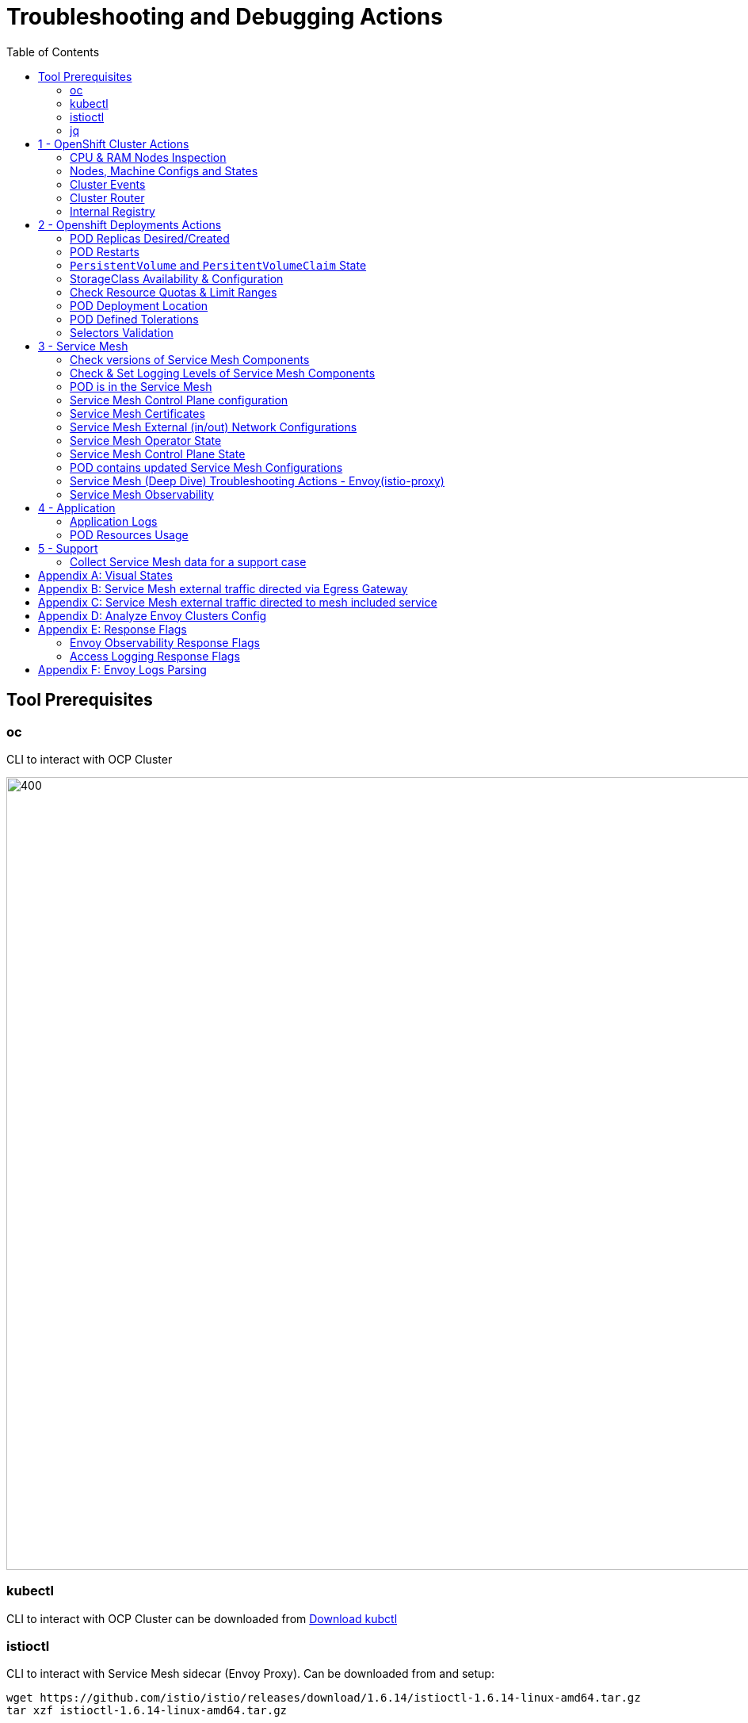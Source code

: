 = Troubleshooting and Debugging Actions
:toc:

== Tool Prerequisites

=== oc 
CLI to interact with OCP Cluster

image::./images/1-ocp-tools.png[400,1000]

=== kubectl
CLI to interact with OCP Cluster can be downloaded from link:https://kubernetes.io/docs/tasks/tools/#kubectl[Download kubctl]

=== istioctl
CLI to interact with Service Mesh sidecar (Envoy Proxy). Can be downloaded from and setup:

	wget https://github.com/istio/istio/releases/download/1.6.14/istioctl-1.6.14-linux-amd64.tar.gz
	tar xzf istioctl-1.6.14-linux-amd64.tar.gz

=== jq

*jq* command useful for transformations that are too complex for jsonpath.| Download at https://stedolan.github.io/jq/





== 1 - OpenShift Cluster Actions

=== CPU & RAM Nodes Inspection
* See all cluster nodes CPU and Memory requests and limits. See for visualisation

	oc describe nodes | grep -A 3 "Name:\|Resource .*Requests .*Limits" | grep -v "Roles:"

* See all cluster nodes load (top)

	kubectl top nodes

=== Nodes, Machine Configs and States
* Check nodes and state (all should be in “Ready” state) see Nodes State Console View for visualization

	oc get node

* Check machineconfig and machine states

	oc get machineconfigpool

=== Cluster Events
* Events for the whole cluster

	oc get events

* Events in a specific namespace
	
	oc get events -n <namespace-name>

* Events for a specific POD

	oc get event --namespace <namespace-name> --field-selector involvedObject.name=<pod-name>

=== Cluster Router

* Check PODs for the Router are up and running

	oc -n openshift-ingress get deployment

* Enable link:https://docs.openshift.com/container-platform/4.8/networking/ingress-operator.html[access logging for the Router PODs] when debugging incoming traffic to Service Mesh 

=== Internal Registry

* Check Internal Registry running

	oc -n openshift-image-registry get deployment

Check Internal Registry connectivity

	curl -i https://default-route-openshift-image-registry.apps.<CLUSTER-DOMAIN>.com

== 2 - Openshift Deployments Actions

[[anchor-5]]
=== POD Replicas Desired/Created

* Check ReplicaSet Details for the deployments



	for depname in $(oc get deployment --output=jsonpath={.items..metadata.name} -n <namespace-name>); do echo "=================== ${depname} ==================="; oc describe deployment/$depname |grep -A 20 "Conditions:"; done


	=================== greeter-00001-deployment ===================
	Conditions:
	  Type           Status  Reason
	  ----           ------  ------
	  Progressing    True    NewReplicaSetAvailable
	  Available      True    MinimumReplicasAvailable
	OldReplicaSets:  <none>
	NewReplicaSet:   greeter-00001-deployment-87b6675d9 (0/0 replicas created)
	Events:          <none>
	=================== hello-00001-deployment ===================
	Conditions:
	  Type           Status  Reason
	  ----           ------  ------
	  Progressing    True    NewReplicaSetAvailable
	  Available      True    MinimumReplicasAvailable
	OldReplicaSets:  <none>
	NewReplicaSet:   hello-00001-deployment-766d88749b (1/1 replicas created)
	Events:
	  Type    Reason             Age                From                   Message
	  ----    ------             ----               ----                   -------
	  Normal  ScalingReplicaSet  9h (x7 over 16h)   deployment-controller  Scaled down replica set hello-00001-deployment-766d88749b to 0
	  Normal  ScalingReplicaSet  9h (x7 over 16h)   deployment-controller  Scaled up replica set hello-00001-deployment-766d88749b to 1
	  Normal  ScalingReplicaSet  41m (x5 over 89m)  deployment-controller  Scaled down replica set hello-00001-deployment-766d88749b to 0
	  Normal  ScalingReplicaSet  41m (x5 over 89m)  deployment-controller  Scaled up replica set hello-00001-deployment-766d88749b to 1



* Check Replicas Current/Desired 

	for rc in $(for pname in $(oc get pods --output=jsonpath={.items..metadata.name} -n <namespace-name>); do oc describe pod/$pname  |grep -A 0 "Controlled By" |sed 's/^[^/]*://g'; done); do echo "=================== ${pname} ==================="; oc describe $rc |grep -A 0 "Replicas"; done

	=================== hello-00002-deployment-8594b88f7c-rqm87 ===================
	Replicas:       1 current / 1 desired
	=================== hello-00002-deployment-8594b88f7c-rqm87 ===================
	Replicas:       1 current / 1 desired





=== POD Restarts

* Number of POD Restarts for all pods

	oc get pods -A --sort-by='.status.containerStatuses[0].restartCount'

=== `PersistentVolume` and `PersitentVolumeClaim` State

* Check PVs and PVCs state and ensure Status for expected PV/PVC is “Bound”

	oc get pv -n <namespace>
	oc get pvc -n <namespace-name>

* link:https://docs.openshift.com/container-platform/4.7/virt/logging_events_monitoring/virt-diagnosing-datavolumes-using-events-and-conditions.html[Diagnosing data volumes using events and conditions]
* Space left in PV (*NOTE*: Best to check on overall storage availability)
  ** If ‘df’ exists in the POD

	kubectl -n <namespace-name> exec <pod-name> -- df -h
      
=== StorageClass Availability & Configuration

* Check `StorageClass` exists, if default, VolumeBindingMode

	oc get StorageClass

* Check `StorageClass` characteristics

	oc describe StorageClass <storageclass-name>

=== Check Resource Quotas & Limit Ranges

* `ResourceQuota` sets aggregate quota restrictions enforced per namespace and can be found in OCP Console link:[<CONSOLE-URL>/k8s/ns/openshift-machine-api/resourcequotas]

	apiVersion: v1
	kind: ResourceQuota
	metadata:
	 name: example
	 namespace: cicd
	spec:
	 hard:
	   pods: '4'
	   requests.cpu: '1'
	   requests.memory: 1Gi
	   limits.cpu: '2'
	   limits.memory: 2Gi


* `LimitRange` sets resource usage limits for each kind of resource in a Namespace and can be found in OCP Console link:[<CONSOLE-URL>/k8s/ns/openshift-machine-api/limitranges]

	apiVersion: v1
	kind: LimitRange
	metadata:
	 name: mem-limit-range
	 namespace: cicd
	spec:
	 limits:
	   - default:
	       memory: 512Mi
	     defaultRequest:
	       memory: 256Mi
	     type: Container


=== POD Deployment Location

* Check the worker node a service is deployed at

	oc get pod -o wide

* Check the WorkerNode the POD (Affinity) prefers to deploy on

	oc get $(oc describe pod/<pod-name>  |grep -A 0 "Controlled By" |sed 's/^[^/]*://g';) --output=jsonpath={.spec.template.spec.affinity.nodeAffinity.requiredDuringSchedulingIgnoredDuringExecution.nodeSelectorTerms} |jq

[[anchor-6]]
=== POD Defined Tolerations

* Read documentation on link:https://docs.openshift.com/container-platform/4.9/nodes/scheduling/nodes-scheduler-taints-tolerations.html[Controlling pod placement using node taints]
* Check if POD defined tolerations are matched

	oc describe pod istio-ingressgateway-766bbd5894-q8vdn |grep -A 3 "Tolerations:"

	Tolerations:     ien=false:NoExecute
		         node.kubernetes.io/memory-pressure:NoSchedule op=Exists
		         node.kubernetes.io/not-ready:NoExecute op=Exists for 300s
		         node.kubernetes.io/unreachable:NoExecute op=Exists for 300s


=== Selectors Validation

* The following screenshots show the way that selectors can be checked and validated
+
image::./images/2-tolerations-validations.png[700,700]
+
image::./images/3-tolerations-validations.png[700,700]
+
image::./images/4-tolerations-validations.png[700,700]

== 3 - Service Mesh

=== Check versions of Service Mesh Components
* Service Mesh Operator Version
	
	oc get deploy istio-operator -n openshift-operators -o yaml | grep 'olm.owner:'

* Service Mesh Control Plane Version
	
	oc get configmap/istio-basic -n istio-system -oyaml | awk -v n=2 '/apiVersion/{l++} l==n' | jq .metadata.labels.'"maistra-version"'

* Service Mesh Control Plane Ingress/Egress Envoy Version

	for dp in $(oc get deployments -n istio-system -o jsonpath='{range .items[*]}{.metadata.name}{"\n"}{end}'); do
	 if [[ $dp == istio-* ]]; then
	 ver=$(oc -n istio-system get deploy ${dp} -o jsonpath='{ .metadata.labels.maistra-version }')
	 echo "${dp} - ${ver}"
	 fi
	done

[[anchor-10]]
=== Check & Set Logging Levels of Service Mesh Components
* link:https://access.redhat.com/documentation/en-us/openshift_container_platform/4.7/html-single/service_mesh/index#enabling-envoy-access-logs[Enabling Envoy access logs] for the whole Service Mesh (ie. `istio-proxy` containers and ingress/egress gateways)
** Note: Check xref:anchor-9[Appendix F: Envoy Logs Parsing] and xref:anchor-8[Appendix E: Response Flags] to understand the logs

* link:https://access.redhat.com/solutions/6106461[How to change log level of specific components or protocols on the istio-proxy sidecar]

	./istioctl proxy-config log my-app.my-app-project  (checking istio-proxy Log Levels)
	./istioctl proxy-config log my-app.my-app-project --level http2:debug,grpc:debug (setting istio-proxy Log Levels)
	./istioctl proxy-config log my-app.my-app-project -r (resetting istio-proxy Log Levels)

=== POD is in the Service Mesh
* Does the POD have a `istio-proxy` sidecar?
	
	oc get pod/<pod-name> -o jsonpath='{.spec.containers[*].name}{"\n"}'

* Has the POD been instructed with annotation `sidecar.istio.io/inject": "true"` to have a `istio-proxy` sidecar?
	
	oc get pod/<pod-name> --output=jsonpath={.metadata.annotations}

* Is the project/namespace in the service mesh?
** What is a `ServiceMeshMemberRole` and how do I view it? 
*** The `ServiceMeshMemberRole (smmr)` resource defines the namespaces that a service mesh control plane monitors. The `smmr` lives in the `istio-system` namespace and should be named default. The smmr can be viewed a few different ways. The general method is:

	oc get smmr default -n istio-system -o yaml

* Overriding Network Policies
** Check if any unexpected `NetworkPolicy` configurations exist in the namespace the POD belongs to. 
*** `allow-from-all-namespaces` and `allow-from-ingress-namespace` are installed by default in every namespace when using OpenShift SDN mode. The policies allow traffic between all pods in all namespaces, as well as ingress to pods through the router
*** `istio-mesh` and `istio-expose-route` are created when adding the namespace to the service mesh.

* Test Connectivity between services
** If possible 

	oc rsh <pod-name>
	curl <service-name>:<port> (per VirtualService settings)

=== Service Mesh Control Plane configuration

* Get the details of the SMCP configuration

	oc get smcp -n istio-system
	oc get smcp <smcp-name> -n istio-system -o yaml

* Understand the configuration based on the description of the link:https://access.redhat.com/documentation/en-us/openshift_container_platform/4.9/html-single/service_mesh/index#ossm-reference[OSSM Reference] and link:https://github.com/maistra/istio-operator/blob/maistra-2.0/docs/crd/CRDS.adoc[OSSM CRDs]

=== Service Mesh Certificates 
* Check via link:https://kiali.io/docs/features/security/[KIALI the security settings for the SMCP (mtls)]
* Check from xref:anchor-1[Service Mesh Control Plane State] the configurations around certificates handling in this service mesh
* Understand link:https://docs.openshift.com/container-platform/4.6/service_mesh/v2x/ossm-security.html[Service Mesh Control Plane Security Settings] (note: by default SM handles creation/rotation of certs for MTLs within the mesh only. Inbound/Outbound mTLS requires further config in `Gateway`/`DestinationRule`/`ServiceEntry` configurations, see also xref:anchor-2[Service Mesh External (in/out) Network Configurations] as well ensuring clients/service certificates are signed by the same authority)

[[anchor-2]]
=== Service Mesh External (in/out) Network Configurations
* Calls to external Services ONLY allowed if `ServiceEntry` is defined for that endpoint and calls go through the Egress Gateway
** See  xref:anchor-3[Appendix B: Service Mesh external traffic directed via Egress Gateway]
* Service Mesh `Gateway` Resource and `VirtualService` is configured to allow external access to service in the mesh
** See xref:anchor-4[Appendix C: Service Mesh external traffic directed to mesh included service]

[[anchor-1]]
=== Service Mesh Operator State
* Check State of Service Mesh operator POD 
** _istio-operator_ POD in openshift-operators namespace

	oc logs -f <istio-operator POD> -n openshift-operators

** Check conditions below
+
image::./images/5-operator-pod-condition.png[700,700]
+
* Check State of Service Mesh KIALI operator POD
** _kiali-operator_ POD in openshift-operators namespace

	oc logs -f <kiali-operator POD> -n openshift-operators

** Check conditions below
+
image::./images/6-kiali-operator-pod-condition.png[700,700]
+
* Check State of Service Mesh Jaeger operator POD
** _jaeger-operator_ POD in openshift-operators namespace

	oc logs -f <jaeger-operator POD> -n openshift-operators

** Check conditions below
+
image::./images/7-jaeger-operator-pod-condition.png[700,700]
+
* Check State of Service Mesh ElasticSearch operator POD
** _elasticseacrch-operator_ POD in openshift-operators-redhat namespace

	oc logs -f <elasticsearch-operator POD> -n openshift-operators-redhat

** Check conditions below
+
image::./images/8-elasticsearch-operator-pod-condition.png[700,700]
+
* Check State of Service Mesh operator istio-node PODs

	istio-node POD in openshift-operators namespace
	oc get pods |grep istio-node
	NAME                               READY   STATUS    RESTARTS   AGE
	istio-node-2nq92                   3/3     Running   0          207d
	istio-node-48mbj                   3/3     Running   0          207d
	istio-node-4fbfx                   3/3     Running   0          207d
	istio-node-5pdx7                   3/3     Running   0          207d
	istio-node-66vj8                   3/3     Running   0          207d
	istio-node-6nmgh                   3/3     Running   0          207d
	istio-node-7df6j                   3/3     Running   0          207d
	istio-node-8rhm4                   3/3     Running   0          207d
	istio-node-d8jvv                   3/3     Running   0          207d
	istio-node-dnhpv                   3/3     Running   0          207d
	istio-node-dvl5g                   3/3     Running   0          207d
	istio-node-fkg5f                   3/3     Running   0          207d
	istio-node-fwm9c                   3/3     Running   0          207d


=== Service Mesh Control Plane State

* See link:https://docs.openshift.com/container-platform/4.9/service_mesh/v2x/ossm-troubleshooting-istio.html#troubleshooting-the-control-plane[Service Mesh Control Plane Troubleshooting documentation]
* State of Service Mesh control plane components and SMCP
**PODs for Operator before creation of SMCP

	oc get pods 
	NAME                                    READY   STATUS    RESTARTS   AGE
	grafana-664f58cb66-88wsn                2/2     Running   0          9m9s
	istio-egressgateway-55dbb59cb4-ldh2r    1/1     Running   0          9m9s
	istio-ingressgateway-565585584f-pppxr   1/1     Running   0          9m10s
	istiod-basic-5979b9565d-bg648           1/1     Running   0          9m58s
	jaeger-fd86c74d7-p4jqt                  2/2     Running   0          9m10s
	kiali-64568bb97d-stht7                  1/1     Running   0          8m32s
	prometheus-75875684bb-kn7t6             3/3     Running   0          9m39s
	Components Status
	oc get smcp -n istio-system
	NAME    READY   STATUS            PROFILES      VERSION   AGE
	basic   9/9     ComponentsReady   ["default"]   2.0.7.1   15m
	SMCP Deployments after SMCP creation
	oc get deployments -n istio-system
	NAME                   READY   UP-TO-DATE   AVAILABLE   AGE
	grafana                1/1     1            1           16m
	istio-egressgateway    1/1     1            1           16m
	istio-ingressgateway   1/1     1            1           16m
	istiod-basic           1/1     1            1           17m
	jaeger                 1/1     1            1           16m
	kiali                  1/1     1            1           15m
	prometheus             1/1     1            1           16m

** PODs for Operator before creation After SMCP

	oc get pods -n istio-system
	NAME                                    READY   STATUS    RESTARTS   AGE
	grafana-664f58cb66-88wsn                2/2     Running   0          16m
	istio-egressgateway-55dbb59cb4-ldh2r    1/1     Running   0          16m
	istio-ingressgateway-565585584f-pppxr   1/1     Running   0          16m
	istiod-basic-5979b9565d-bg648           1/1     Running   0          17m
	jaeger-fd86c74d7-p4jqt                  2/2     Running   0          16m
	kiali-64568bb97d-stht7                  1/1     Running   0          16m
	prometheus-75875684bb-kn7t6             3/3     Running   0          17m


* All PODs
** Check for any potential failures, restarts etc. and that number of components match SMCP configurations. Also check that resources/replicas for control plane components are sufficient (POD Resources Usage)

	oc get pods -n istio-system

	NAME                                                     READY   STATUS      RESTARTS   AGE
	elasticsearch-cdm-istiosystemjaeger-1-699f45754c-ksvrk   2/2     Running     0          101d
	elasticsearch-cdm-istiosystemjaeger-2-6b79b7fbd8-fkgxf   2/2     Running     0          101d
	elasticsearch-cdm-istiosystemjaeger-3-7c976dbfc7-kn7fj   2/2     Running     0          101d
	grafana-7cdb68c698-89jvx                                 2/2     Running     0          101d
	istio-egressgateway-7d56f94695-57th6                     1/1     Running     0          31d
	istio-egressgateway-7d56f94695-c7k9x                     1/1     Running     0          95d
	istio-egressgateway-7d56f94695-kmk5p                     1/1     Running     0          76d
	istio-egressgateway-7d56f94695-lfrcd                     1/1     Running     0          95d
	istio-egressgateway-7d56f94695-n7f6w                     1/1     Running     0          95d
	istio-egressgateway-7d56f94695-z2pxs                     1/1     Running     0          95d
	istio-ingressgateway-766bbd5894-2mrms                    1/1     Running     0          34d
	istio-ingressgateway-766bbd5894-55hsf                    1/1     Running     0          95d
	istio-ingressgateway-766bbd5894-mmbbh                    1/1     Running     0          95d
	istio-ingressgateway-766bbd5894-q8vdn                    1/1     Running     0          95d
	istio-ingressgateway-766bbd5894-qkq2k                    1/1     Running     0          92d
	istio-ingressgateway-766bbd5894-wtx52                    1/1     Running     0          95d
	istiod-basic-install-6dfdb6bd88-7qn9r                    1/1     Running     0          101d
	istiod-basic-install-6dfdb6bd88-dz77m                    1/1     Running     0          95d
	istiod-basic-install-6dfdb6bd88-sxcfk                    1/1     Running     0          101d
	jaeger-collector-845b76bdcc-54d9p                        1/1     Running     0          25h
	jaeger-collector-845b76bdcc-8p7bd                        1/1     Running     0          11h
	jaeger-collector-845b76bdcc-dpzrw                        1/1     Running     0          12h
	jaeger-collector-845b76bdcc-lgv5x                        1/1     Running     0          2m42s
	jaeger-collector-845b76bdcc-m5p6m                        1/1     Running     4          101d
	jaeger-es-index-cleaner-1642809300-hm45x                 0/1     Completed   0          2d11h
	jaeger-es-index-cleaner-1642895700-45cg6                 0/1     Completed   0          35h
	jaeger-es-index-cleaner-1642982100-pbfcs                 0/1     Completed   0          11h
	jaeger-query-68dc5cfc94-skwtp                            3/3     Running     4          101d
	kiali-58c7fc64c9-qc2ns                                   1/1     Running     0          89d
	prometheus-7fb9cfd5f4-t64fq                              2/2     Running     0          101d


* Istiod POD
** Check for any potential failures of the IstioD Service Mesh control plane component to distribute the configurations. Sometimes a restart of the POD can resolve issues

	oc logs -f <istiod-basic-install> -n istio-system




* Scaling

** Check that Service Mesh components are scaled out based on SMCP configuration. Apply debugging as per SMCP configuration investigation of
** xref:anchor-5[POD Replicas Desired/Created]
** xref:anchor-6[POD Defined Tolerations]

=== POD contains updated Service Mesh Configurations
* Retrieve differences between Service Mesh Envoys (istio-proxy, istio-ingress, istio-egress)  and Service Mesh control plan (Istiod PODs)

	/istioctl proxy-status -i <ISTO SMCP namespace-name> <pod-name> -n <namespace-name>
	Clusters Match
	Listeners Match
	Routes Match (RDS last loaded at Wed, 27 Oct 2021 08:09:01 BST)


=== Service Mesh (Deep Dive) Troubleshooting Actions - Envoy(istio-proxy)

* Debug Service Mesh configurations (and their state). First MUST acquire knowledge on: link:https://jvns.ca/blog/2018/10/27/envoy-basics/[Envoy Basics (clusters, listeners, routes, and filters as well as discovery services -xDs,LDS,CDS,RDS) Understanding]

** Get an overview of your mesh and if things are in `SYNC` between control and data planes (if not and it remains this way some restarts of control/data plane components or the cause behind this mismatch by checking logs may be required)

	/istioctl proxy-status -i <ISTO SMCP namespace-name>
	NAME                                                           CDS        LDS        EDS        RDS          ISTIOD                               VERSION
	istio-egressgateway-84949c6486-4djpr.istio-system-tenant-4     SYNCED     SYNCED     SYNCED     NOT SENT     istiod-tenant-4-75f7766b69-hd2d4     1.6.14
	istio-ingressgateway-f7ff74747-ddq66.istio-system-tenant-4     SYNCED     SYNCED     SYNCED     SYNCED       istiod-tenant-4-75f7766b69-hd2d4     1.6.14
	prometheus-779f8b557b-5ffqw.istio-system-tenant-4              SYNCED     SYNCED     SYNCED     SYNCED       istiod-tenant-4-75f7766b69-hd2d4     1.6.14
	quarkus-rest-503-2-w77v8.greetings-service                     SYNCED     SYNCED     SYNCED     SYNCED       istiod-tenant-4-75f7766b69-hd2d4     1.6.14
	rest-greeting-remote-3-2kw74.greetings-service                 SYNCED     SYNCED     SYNCED     SYNCED       istiod-tenant-4-75f7766b69-hd2d4     1.6.14

** Retrieve differences between envoy settings (Service Mesh `istio-proxy` containers and `istio-ingressgateway`/`istio-egressgateway` PODs) and `istiod`

	/istioctl proxy-status -i <ISTO SMCP namespace-name> <pod-name>
	Clusters Match
	Listeners Match
	Routes Match (RDS last loaded at Wed, 27 Oct 2021 08:09:01 BST)

* Deep dive into Envoy configuration. Follow steps link:https://istio.io/latest/docs/ops/diagnostic-tools/proxy-cmd/#deep-dive-into-envoy-configuration[1-5 Debugging Envoy and Istiod] to verify configurations
** _listeners_ on ports you expect requests to arrive
** _route_ for the listener on that port will be pointing to the expected cluster
** `istio-proxy` (envoy) sidecar will be sending the request on the _route_ and this will be resolving to the endpoints (PODs)
** Step 6

	/istioctl pc endpoints istio-egressgateway-5f6d75944c-twmls |grep hello
	ENDPOINT                   STATUS    OUTLIER CHECK  CLUSTER
	18.218.79.39:80                  HEALTHY     FAILED            outbound|80|target-subset|hello.remote.com
	18.218.79.39:80                  HEALTHY     OK                outbound|80||hello.remote.com
	3.129.198.97:80                  HEALTHY     FAILED            outbound|80|target-subset|hello.remote.com
	3.129.198.97:80                  HEALTHY     OK                outbound|80||hello.remote.com
	34.250.22.123:80                 HEALTHY     FAILED            outbound|80|target-subset|hello.remote.com
	34.250.22.123:80                 HEALTHY     OK                outbound|80||hello.remote.com
	52.17.43.124:80                  HEALTHY     FAILED            outbound|80|target-subset|hello.remote.com
	52.17.43.124:80                  HEALTHY     OK                outbound|80||hello.remote.com

	/istioctl pc endpoints istio-egressgateway-5f6d75944c-twmls |grep hello
	18.218.79.39:80                  HEALTHY     OK                outbound|80|target-subset|hello.remote.com
	18.218.79.39:80                  HEALTHY     OK                outbound|80||hello.remote.com
	3.129.198.97:80                  HEALTHY     OK                outbound|80|target-subset|hello.remote.com
	3.129.198.97:80                  HEALTHY     OK                outbound|80||hello.remote.com
	34.250.22.123:80                 HEALTHY     OK                outbound|80|target-subset|hello.remote.com
	34.250.22.123:80                 HEALTHY     OK                outbound|80||hello.remote.com
	52.17.43.124:80                  HEALTHY     OK                outbound|80|target-subset|hello.remote.com
	52.17.43.124:80                  HEALTHY     OK                outbound|80||hello.remote.com

** Note: Sometimes Service Mesh configuration can be shown as `STALE` which can be caused by different reasons
*** link:https://github.com/istio/istio/issues/13822[STALE (Never Acknowledged)]
*** link:https://stackoverflow.com/questions/51977974/how-to-solve-stale-issue-on-istio-proxy[How to solve "stale" issue on istio proxy?]
** Action: Check logs for both Pilot and Istio Proxy logs ( xref:anchor-10/z[Check & Set Logging Levels of Service Mesh Components)] to see what is happening. 
** Some resolutions:
*** Increasing the Pilot replicas if you have not already to see if there is any improvement (eg. a Service Mesh with 100s of namespaces and even more PODs in the mesh)
*** Removing configurations that may be causing issues (usually start at Gateway and VirtualService) eg.

            Gateway with
             name: http
             port: 80 -> which translated to node on port 80 (should have been 8080 (so pod port of the service)

             /istiocl proxy-status on istio-ingressgateway - failure on http.80 then searched Gateways that are setting this route


** Analyze Istio configuration and print validation messages

	/istioctl analyze 

	Error [IST0109] (VirtualService example-query-service-shared-service-test-egress-vs.istio-system) The VirtualServices istio-system/example-query-service,istio-system/example-query-service-shared-service-test-egress-vs associated with mesh gateway define the same host */172.99.99.99 which can lead to undefined behavior. This can be fixed by merging the conflicting VirtualServices into a single resource.


* Envoy Proxy Config Dump
** From any deployed application with an `istio-proxy` sidecar container, run:

	oc rsh -c istio-proxy pod/<pod name> curl localhost:15000/config_dump

** Then look for the envoy cluster name where you want to enable mTLS + gRPC, and its config should look like:

	...
	"cluster": {
	      "name": "outbound|443|custom|istio-custom-egressgateway.istio-system.svc.cluster.local",
	...
	      "tls_context": {
	       "common_tls_context": {
		"tls_certificates": [
	...
		"alpnProtocols": [
		            "istio"
		        ]
	...

** After the changes have been applied the same instruction would return:

	...
	"cluster": {
	      "name": "outbound|443|custom|istio-custom-egressgateway.istio-system.svc.cluster.local",
	...
	      "tls_context": {
	       "common_tls_context": {
		"tls_certificates": [
	...
		"alpnProtocols": [
		            "istio",
		            "H2"
		        ]
	...
	
* xref:anchor-7[Follow Appendix D: Analyze Envoy Clusters Config]
* link:https://www.tetrate.io/blog/debugging-your-istio-networking-configuration/[How to debug your Istio networking configuration]

=== Service Mesh Observability
* Access link:https://docs.openshift.com/container-platform/4.9/service_mesh/v2x/ossm-troubleshooting-istio.html#ossm-accessing-kiali-console_troubleshooting-ossm[Kiali Console]
** From the Namespace menu, select your application namespace, for example, bookinfo.
** To choose a different graph layout, do either or both of the following:
** Select different graph data groupings from the menu at the top of the graph and enhance with ‘Display’ features
*** App graph
*** Service graph
*** Versioned App graph (default)
*** Workload graph
** link:https://kiali.io/docs/features/health/[Checking Service Mesh Infrastructure Healt with Kiali Console]
** link:https://kiali.io/docs/features/topology/[Checking Service Mesh Topology with Kiali Console]
** link:https://kiali.io/docs/features/tracing/[Checking Tracing withing the Service Mesh with Kiali Console]
** link:https://kiali.io/docs/features/validations/[Kiali Validations on Service Mesh Configuration Objects]
** link:https://istio.io/latest/docs/tasks/observability/kiali/#viewing-and-editing-istio-configuration-yaml[See some possible errors configuration errors uncovered by KIALI]
** link:https://medium.com/kialiproject/troubleshooting-envoy-with-kiali-7f78a57b16ad[Troubleshooting Envoy with Kiali]
* Access link:https://docs.openshift.com/container-platform/4.9/service_mesh/v2x/ossm-troubleshooting-istio.html#ossm-accessing-jaeger-console_troubleshooting-ossm[Jaeger Console]

== 4 - Application

=== Application Logs

* Follow logs for issues

	oc logs -f <pod-name>

* For all contains in POD

	oc logs -f <pod-name> --all-containers

* For single container in POD
	
	oc logs -f <pod-name> -c <container-name>

=== POD Resources Usage
* Review resources used by a POD’s containers

	kubectl top pod <pod-name> --containers -n <namespace-name>
	POD                                       NAME             CPU(cores)   MEMORY(bytes)   
	hello-00002-deployment-8594b88f7c-rqm87   istio-proxy      3m           81Mi            
	hello-00002-deployment-8594b88f7c-rqm87   queue-proxy      1m           28Mi            
	hello-00002-deployment-8594b88f7c-rqm87   user-container   0m           6Mi 

* Filter to only view Service Mesh side car istio-proxy container resources usage

	oc adm top pod --containers -A | grep istio-proxy | sort -rk6 [| tail -20]
	ees-app-test-ir3    webservice-rodb-postgres-5c8559446f-j69zq          istio-proxy    2m           80Mi            
	ees-app-test-ir3    webservice-rodb-data-provider-69bcc8c777-lmnsr     istio-proxy    3m           84Mi            
	ees-app-test-ir3    webservice-rodb-data-feeder-6975fd585b-wsz5q       istio-proxy    3m           87Mi            
	ees-app-test-ir3    vis-notification-consumer-848dc98f8b-2c2n9         istio-proxy    8m           86Mi            
	ees-app-test-ir3    transaction-log-indexer-64b969cfd-ckrbd            istio-proxy    2m           86Mi            
	ees-app-test-ir3    transaction-log-backup-transcriptor-0              istio-proxy    52m          93Mi            
	ees-app-test-ir3    sbms-notification-producer-0      	           istio-proxy    3m           87Mi            
	ees-app-test-ir3    saga-query-processor-8cb47c4c-2tqg9                istio-proxy    3m           84Mi  

* View Memory Usage from single Service Mesh sidecar istio-proxy

	oc -n <namespace-name> rsh -Tc istio-proxy <pod-name> curl http://localhost:15000/memory
	  % Total    % Received % Xferd  Average Speed   Time    Time     Time  Current
		                         Dload  Upload   Total   Spent    Left  Speed
	  0     0    0     0    0     0      0      0 --:--:-- --:--:-- --:--:--     0{
	 "allocated": "127315048",
	 "heap_size": "237395968",
	 "pageheap_unmapped": "62611456",
	 "pageheap_free": "4808704",
	 "total_thread_cache": "23849416",
	 "total_physical_bytes": "178192384"
	}

* Defining memory for a sidecar

	For all sidecars in the Service Mesh
	 proxy:
	   runtime:
	     container:
	       resources:
		 limits:
		   cpu: 500m
		   memory: 512M
		 requests:
		   cpu: 10m
		   memory: 128M

* For single sidecar in the Service Mesh in a  Deployment/DeploymentConfig

	 metadata: 
	  annotations: 
	    sidecar.istio.io/inject: "true" 
	    sidecar.istio.io/proxyMemoryLimit: 512Mi

* Space left in PV (Best to check on overall storage availability)
** If ‘df’ exists in the POD

	kubectl -n <namespace-name> exec <pod-name> -- df -h
            

== 5 - Support

=== Collect Service Mesh data for a support case

* link:https://access.redhat.com/documentation/en-us/openshift_container_platform/4.7/html-single/service_mesh#ossm-about-collecting-ossm-data_troubleshooting-ossm[About collecting service mesh data ]
** To collect Red Hat OpenShift Service Mesh data with must-gather, you must specify the Red Hat OpenShift Service Mesh image.

	$ oc adm must-gather --image=registry.redhat.io/openshift-service-mesh/istio-must-gather-rhel8

** To collect Red Hat OpenShift Service Mesh data for a specific control plane namespace with must-gather, you must specify the Red Hat OpenShift Service Mesh image and namespace. In this example, replace <namespace> with your control plane namespace, such as istio-system.

	$ oc adm must-gather --image=registry.redhat.io/openshift-service-mesh/istio-must-gather-rhel8 gather <namespace>

** Known Issues to check 
** link:https://istio.io/latest/docs/ops/common-problems/[Istio problems and solutions]
** link:https://medium.com/geekculture/watch-out-for-this-istio-proxy-sidecar-memory-pitfall-8dbd99ea7e9d[Watch Out for This Istio Proxy Sidecar Memory Pitfall]





== Appendix A: Visual States

* Nodes State Console View
+
image::./images/9-Nodes-State-View.png[700,700]
+

* Node Resources View
+
image::./images/10-Nodes-Resources-View.png[700,700]
+




[[anchor-3]]

== Appendix B: Service Mesh external traffic directed via Egress Gateway

* Check the service mesh configuration for : REGISTRY_ONLY 
	oc get smcp -n istio-system -o yaml

* Check for `ServiceEntry`, `Gateway`, `VirtualService`, `DestinationRule` resources defined for the destination

	kind: VirtualService
	apiVersion: networking.istio.io/v1alpha3
	metadata:
	  name: gateway-routing
	spec:
	  hosts:
	    - ${REMOTE_SERVICE_ROUTE}
	  gateways:
	    - mesh
	    - istio-egressgateway
	  http:
	    - match:
		- gateways:
		    - mesh
		  port: 80
	      route:
		- destination:
		    host: istio-egressgateway.${SM_CP_NS}.svc.cluster.local
	    - match:
		- gateways:
		    - istio-egressgateway
		  port: 80
	      route:
		- destination:
		    host: ${REMOTE_SERVICE_ROUTE}
		    subset: target-subset
		  weight: 100
	  exportTo:
	    - '*'

** Gateway for eggress pod selection

	kind: Gateway
	apiVersion: networking.istio.io/v1alpha3
	metadata:
	  name: istio-egressgateway
	spec:
	  servers:
	    - hosts:
		- '*'
	      port:
		name: http
		number: 80
		protocol: HTTP
	  selector:
	    istio: egressgateway

** a DestinationRule for traffic policies on subset: target-subset and SERVICE Entry (per external host)

	echo "kind: ServiceEntry
	apiVersion: networking.istio.io/v1alpha3
	metadata:
	  name: remote-getting-started
	spec:
	  hosts:
	    - ${REMOTE_SERVICE_ROUTE}
	  ports:
	    - name: http
	      number: 80
	      protocol: HTTP
	  location: MESH_EXTERNAL
	  resolution: DNS
	  endpoints:
	    - address: >-
		${SM_REMOTE_1_ROUTE}
	      labels:
		cluster: primary
	      locality: primary
	      ports:
		http: 80
	      weight: 100        
	    - address: >-
		${SM_REMOTE_2_ROUTE}
	      labels:
		cluster: secondary
	      locality: secondary
	      ports:
		http: 80" | oc apply -n $SM_CP_NS -f -



[[anchor-4]]

== Appendix C: Service Mesh external traffic directed to mesh included service
Steps describe configurations required to expose for external calls a Service Mesh based service


* Route must allow reaching to the istio-ingressgateway POD
** Either the default istio-ingressgateway is used or
** Additional `Route` which exposes the same host as the Gateway object

	kind: Route
	apiVersion: route.openshift.io/v1
	metadata:
	 name: ees-app-development-cbs-ees-query-service
	 namespace: istio-system
	spec:
	 host: <DNS RESOLVABLE HOSTNAME>
	 to:
	   kind: Service
	   name: istio-ingressgateway
	   weight: 100
	 port:
	   targetPort: https
	 tls:
	   termination: passthrough
	 wildcardPolicy: None
	Gateway object for the hostname must exist (if HTTP)

	kind: Gateway
	apiVersion: networking.istio.io/v1alpha3
	metadata:
	  name: <name>
	  namespace: istio-system
	spec:
	  servers:
	    - hosts: <DNS RESOLVABLE HOSTNAME>
	      port:
		name: http
		number: 80
		protocol: HTTP
	  selector:
	    istio: ingressgateway

* `Gateway` resource for the hostname must exist (if *HTTPS* with seperate certificate per exposed service)

	kind: Gateway
	apiVersion: networking.istio.io/v1alpha3
	metadata:
	  name: <name>
	  namespace: istio-system
	spec:
	  servers:
	    - hosts: <DNS RESOLVABLE HOSTNAME>
	      port:
		name: https
		number: 443>
		protocol: HTTPS
	   tls:
	      credentialName: <name of secret in istio-system containing server certificate>
	      mode: <MUTUAL(mTLS)|SIMPLE(non-MTLS)>
	  selector:
	    istio: ingressgateway

* `VirtualService` resource 

	kind: VirtualService
	metadata:
	  name: <service-virtualservice-name>
	spec:
	  hosts:
	  - <DNS HOSTNAME>
	  gateways:
	  - <Gateway.name>
	  - mesh
	  http:
	  - match:
	    - uri:
		exact: /hello
	    - uri:
		prefix: /hello
	    route:
	    - destination:
		host: <OCP ServiceName>
		port:
		  number: 8080     
	  export:
	    - '*' 


[[anchor-7]]
== Appendix D: Analyze Envoy Clusters Config
See link:https://medium.com/namely-labs/a-crash-course-for-running-istio-1c6125930715[a-crash-course-for-running-istio ]

	$ istioctl proxy-config cluster control-5fcd7bb48d-m7dpl
	SERVICE FQDN                                                 PORT      SUBSET         DIRECTION     TYPE             DESTINATION RULE
	BlackHoleCluster                                             -         -              -             STATIC           
	InboundPassthroughClusterIpv4                                -         -              -             ORIGINAL_DST     
	InboundPassthroughClusterIpv6                                -         -              -             ORIGINAL_DST     
	PassthroughCluster                                           -         -              -             ORIGINAL_DST     
	agent                                                        -         -              -             STATIC           
	cars.travel-agency.svc.cluster.local                         8000      -              outbound      EDS              
	control.travel-control.svc.cluster.local                     8080      -              outbound      EDS              control.travel-control
	control.travel-control.svc.cluster.local                     8080      http           inbound       STATIC           
	control.travel-control.svc.cluster.local                     8080      v1             outbound      EDS              control.travel-control
	discounts.travel-agency.svc.cluster.local                    8000      -              outbound      EDS              
	flights.travel-agency.svc.cluster.local                      8000      -              outbound      EDS              
	getting-started.demo-a-1.svc.cluster.local                   8080      -              outbound      EDS              
	grafana.istio-system.svc.cluster.local                       3000      -              outbound      EDS              
	hotels.travel-agency.svc.cluster.local                       8000      -              outbound      EDS              
	insurances.travel-agency.svc.cluster.local                   8000      -              outbound      EDS              
	istio-egressgateway.istio-system.svc.cluster.local           80        -              outbound      EDS              
	istio-egressgateway.istio-system.svc.cluster.local           443       -              outbound      EDS              
	istio-egressgateway.istio-system.svc.cluster.local           15443     -              outbound      EDS              
	istio-ingressgateway.istio-system.svc.cluster.local          80        -              outbound      EDS              
	istio-ingressgateway.istio-system.svc.cluster.local          443       -              outbound      EDS              
	istio-ingressgateway.istio-system.svc.cluster.local          15021     -              outbound      EDS              
	istio-ingressgateway.istio-system.svc.cluster.local          15443     -              outbound      EDS              
	istiod-basic.istio-system.svc.cluster.local                  443       -              outbound      EDS              
	istiod-basic.istio-system.svc.cluster.local                  853       -              outbound      EDS              
	istiod-basic.istio-system.svc.cluster.local                  15010     -              outbound      EDS              
	istiod-basic.istio-system.svc.cluster.local                  15012     -              outbound      EDS              
	istiod-basic.istio-system.svc.cluster.local                  15014     -              outbound      EDS              
	jaeger-agent.istio-system.svc.cluster.local                  5778      -              outbound      ORIGINAL_DST     
	jaeger-collector-headless.istio-system.svc.cluster.local     9411      -              outbound      ORIGINAL_DST     
	jaeger-collector-headless.istio-system.svc.cluster.local     14250     -              outbound      ORIGINAL_DST     
	jaeger-collector-headless.istio-system.svc.cluster.local     14267     -              outbound      ORIGINAL_DST     
	jaeger-collector-headless.istio-system.svc.cluster.local     14268     -              outbound      ORIGINAL_DST     
	jaeger-collector.istio-system.svc.cluster.local              9411      -              outbound      EDS              
	jaeger-collector.istio-system.svc.cluster.local              14250     -              outbound      EDS              
	jaeger-collector.istio-system.svc.cluster.local              14267     -              outbound      EDS              
	jaeger-collector.istio-system.svc.cluster.local              14268     -              outbound      EDS              
	jaeger-query.istio-system.svc.cluster.local                  443       -              outbound      EDS              
	kiali.istio-system.svc.cluster.local                         9090      -              outbound      EDS              
	kiali.istio-system.svc.cluster.local                         20001     -              outbound      EDS              
	mgmtCluster                                                  15021     mgmt-15021     inbound       STATIC           
	mysqldb.travel-agency.svc.cluster.local                      3306      -              outbound      EDS              
	prometheus.istio-system.svc.cluster.local                    9090      -              outbound      EDS              
	prometheus_stats                                             -         -              -             STATIC           
	sds-grpc                                                     -         -              -             STATIC           
	travels.travel-agency.svc.cluster.local                      8000      -              outbound      EDS              
	travels.travel-portal.svc.cluster.local                      8000      -              outbound      EDS              
	viaggi.travel-portal.svc.cluster.local                       8000      -              outbound      EDS              
	voyages.travel-portal.svc.cluster.local                      8000      -              outbound      EDS              
	xds-grpc                                                     -         -              -             STRICT_DNS       
	zipkin                                                       -         -              -             STRICT_DNS       

	$ istioctl proxy-config endpoint control-5fcd7bb48d-m7dpl
	ENDPOINT                         STATUS      OUTLIER CHECK     CLUSTER
	10.128.2.13:8000                 HEALTHY     OK                outbound|8000|primary|travels.travel-agency.svc.cluster.local
	10.128.2.15:8000                 HEALTHY     OK                outbound|8000|primary|insurances.travel-agency.svc.cluster.local
	10.128.2.17:15010                HEALTHY     OK                outbound|15010||istiod-basic.istio-system.svc.cluster.local
	10.128.2.17:15012                HEALTHY     OK                outbound|15012||istiod-basic.istio-system.svc.cluster.local
	10.128.2.17:15014                HEALTHY     OK                outbound|15014||istiod-basic.istio-system.svc.cluster.local
	10.128.2.17:15017                HEALTHY     OK                outbound|443||istiod-basic.istio-system.svc.cluster.local
	10.128.2.17:15053                HEALTHY     OK                outbound|853||istiod-basic.istio-system.svc.cluster.local
	10.128.2.20:8080                 HEALTHY     OK                outbound|8080||getting-started.demo-a-1.svc.cluster.local
	10.128.2.24:8000                 HEALTHY     OK                outbound|8000||voyages.travel-portal.svc.cluster.local
	10.128.2.25:8000                 HEALTHY     OK                outbound|8000||viaggi.travel-portal.svc.cluster.local
	10.128.2.26:8000                 HEALTHY     OK                outbound|8000||flights.travel-agency.svc.cluster.local
	10.128.2.27:3306                 HEALTHY     OK                outbound|3306||mysqldb.travel-agency.svc.cluster.local
	10.128.2.3:8443                  HEALTHY     OK                outbound|443||jaeger-query.istio-system.svc.cluster.local
	10.128.2.3:9411                  HEALTHY     OK                outbound|9411||jaeger-collector.istio-system.svc.cluster.local
	10.128.2.3:9411                  HEALTHY     OK                outbound|9411||zipkin.istio-system.svc.cluster.local
	10.128.2.3:14250                 HEALTHY     OK                outbound|14250||jaeger-collector.istio-system.svc.cluster.local
	10.128.2.3:14267                 HEALTHY     OK                outbound|14267||jaeger-collector.istio-system.svc.cluster.local
	10.128.2.3:14268                 HEALTHY     OK                outbound|14268||jaeger-collector.istio-system.svc.cluster.local
	10.128.2.30:8080                 HEALTHY     OK                outbound|8080|v1|control.travel-control.svc.cluster.local
	10.128.2.30:8080                 HEALTHY     OK                outbound|8080||control.travel-control.svc.cluster.local
	10.128.2.5:9090                  HEALTHY     OK                outbound|9090||kiali.istio-system.svc.cluster.local
	10.128.2.5:20001                 HEALTHY     OK                outbound|20001||kiali.istio-system.svc.cluster.local
	10.128.2.8:8000                  HEALTHY     OK                outbound|8000||travels.travel-portal.svc.cluster.local
	10.128.2.9:8000                  HEALTHY     OK                outbound|8000||cars.travel-agency.svc.cluster.local
	10.131.0.10:8000                 HEALTHY     OK                outbound|8000||travels.travel-agency.svc.cluster.local
	10.131.0.12:3001                 HEALTHY     OK                outbound|9090||prometheus.istio-system.svc.cluster.local
	10.131.0.14:8080                 HEALTHY     OK                outbound|80||istio-ingressgateway.istio-system.svc.cluster.local
	10.131.0.14:8443                 HEALTHY     OK                outbound|443||istio-ingressgateway.istio-system.svc.cluster.local
	10.131.0.14:15021                HEALTHY     OK                outbound|15021||istio-ingressgateway.istio-system.svc.cluster.local
	10.131.0.14:15443                HEALTHY     OK                outbound|15443||istio-ingressgateway.istio-system.svc.cluster.local
	10.131.0.19:8000                 HEALTHY     OK                outbound|8000||hotels.travel-agency.svc.cluster.local
	10.131.0.2:3001                  HEALTHY     OK                outbound|3000||grafana.istio-system.svc.cluster.local
	10.131.0.5:8080                  HEALTHY     OK                outbound|80||istio-egressgateway.istio-system.svc.cluster.local
	10.131.0.5:8443                  HEALTHY     OK                outbound|443||istio-egressgateway.istio-system.svc.cluster.local
	10.131.0.5:15443                 HEALTHY     OK                outbound|15443||istio-egressgateway.istio-system.svc.cluster.local
	10.131.0.8:8000                  HEALTHY     OK                outbound|8000||discounts.travel-agency.svc.cluster.local
	10.131.0.9:8000                  HEALTHY     OK                outbound|8000||travels.travel-agency.svc.cluster.local
	127.0.0.1:8080                   HEALTHY     OK                inbound|8080|http|control.travel-control.svc.cluster.local
	127.0.0.1:15000                  HEALTHY     OK                prometheus_stats
	127.0.0.1:15020                  HEALTHY     OK                agent
	127.0.0.1:15021                  HEALTHY     OK                inbound|15021|mgmt-15021|mgmtCluster
	172.30.2.27:15012                HEALTHY     OK                xds-grpc
	172.30.46.53:9411                HEALTHY     OK                zipkin
	unix://./etc/istio/proxy/SDS     HEALTHY     OK                sds-grpc

	$ oc get endpoints
	NAME      ENDPOINTS          AGE
	control   10.128.2.30:8080   43h


	$ oc get endpoints -n travel-agency
	NAME         ENDPOINTS                                           AGE
	cars         10.128.2.9:8000                                     43h
	discounts    10.131.0.8:8000                                     43h
	flights      10.128.2.26:8000                                    43h
	hotels       10.131.0.19:8000                                    43h
	insurances   10.128.2.15:8000                                    43h
	mysqldb      10.128.2.27:3306                                    43h
	travels      10.128.2.13:8000,10.131.0.10:8000,10.131.0.9:8000   43h

	$ oc get endpoints -n travel-portal
	NAME      ENDPOINTS          AGE
	travels   10.128.2.8:8000    43h
	viaggi    10.128.2.25:8000   43h
	voyages   10.128.2.24:8000   43h

	$ istioctl proxy-config route control-5fcd7bb48d-m7dpl
	NAME                                                           DOMAINS                                                                                                    MATCH                  VIRTUAL SERVICE
	80                                                             istio-egressgateway.istio-system, istio-egressgateway.istio-system.svc.cluster + 1 more...                 /*                     
	80                                                             istio-ingressgateway.istio-system, istio-ingressgateway.istio-system.svc.cluster + 1 more...               /*                     
	3000                                                           grafana.istio-system, grafana.istio-system.svc.cluster + 1 more...                                         /*                     
	8000                                                           cars.travel-agency, cars.travel-agency.svc.cluster + 1 more...                                             /*                     
	8000                                                           discounts.travel-agency, discounts.travel-agency.svc.cluster + 1 more...                                   /*                     
	8000                                                           flights.travel-agency, flights.travel-agency.svc.cluster + 1 more...                                       /*                     
	8000                                                           hotels.travel-agency, hotels.travel-agency.svc.cluster + 1 more...                                         /*                     
	8000                                                           insurances.travel-agency, insurances.travel-agency.svc.cluster + 1 more...                                 /*                     
	8000                                                           travels.travel-agency, travels.travel-agency.svc.cluster + 1 more...                                       /*                     
	8000                                                           travels.travel-portal, travels.travel-portal.svc.cluster + 1 more...                                       /*                     
	8000                                                           viaggi.travel-portal, viaggi.travel-portal.svc.cluster + 1 more...                                         /*                     
	8000                                                           voyages.travel-portal, voyages.travel-portal.svc.cluster + 1 more...                                       /*                     
	8080                                                           control, control.travel-control.svc.cluster + 2 more...                                                    /*                     
	8080                                                           getting-started.demo-a-1, getting-started.demo-a-1.svc.cluster + 1 more...                                 /*                     
	9090                                                           kiali.istio-system, kiali.istio-system.svc.cluster + 1 more...                                             /*                     
	9090                                                           prometheus.istio-system, prometheus.istio-system.svc.cluster + 1 more...                                   /*                     
	9411                                                           jaeger-collector-headless.istio-system, jaeger-collector-headless.istio-system.svc.cluster + 2 more...     /*                     
	9411                                                           jaeger-collector.istio-system, jaeger-collector.istio-system.svc.cluster + 1 more...                       /*                     
	14250                                                          jaeger-collector-headless.istio-system, jaeger-collector-headless.istio-system.svc.cluster + 2 more...     /*                     
	14250                                                          jaeger-collector.istio-system, jaeger-collector.istio-system.svc.cluster + 1 more...                       /*                     
		                                                       *                                                                                                          /stats/prometheus*     
	inbound|8080|http|control.travel-control.svc.cluster.local     *                                                                                                          /*                     
	inbound|8080|http|control.travel-control.svc.cluster.local     *                                                                                                          /*                     
	inbound|8080|http|control.travel-control.svc.cluster.local     *                                                                                                          /*                     
	inbound|8080|http|control.travel-control.svc.cluster.local     *                                                                                                          /*                     
	14268                                                          jaeger-collector-headless.istio-system, jaeger-collector-headless.istio-system.svc.cluster + 2 more...     /*                     
	14268                                                          jaeger-collector.istio-system, jaeger-collector.istio-system.svc.cluster + 1 more...                       /*                     
	15010                                                          istiod-basic.istio-system, istiod-basic.istio-system.svc.cluster + 1 more...                               /*                     
	15014                                                          istiod-basic.istio-system, istiod-basic.istio-system.svc.cluster + 1 more...                               /*                     
		                                                       *                                                                                                          /healthz/ready


[[anchor-8]]
== Appendix E: Response Flags

=== Envoy Observability Response Flags

See link:https://www.envoyproxy.io/docs/envoy/latest/configuration/observability/access_log/usage#access-logging[%RESPONSE_FLAGS%]

Additional details about the response or connection, if any. For TCP connections, the response codes mentioned in the descriptions do not apply. Possible values are:

* *HTTP and TCP*
** `UH`: No healthy upstream hosts in upstream cluster in addition to 503 response code.
** `UF`: Upstream connection failure in addition to 503 response code.
** `UO`: Upstream overflow (circuit breaking) in addition to 503 response code.
** `NR`: No route configured for a given request in addition to 404 response code, or no matching filter chain for a downstream connection.
** `URX`: The request was rejected because the upstream retry limit (HTTP) or maximum connect attempts (TCP) was reached.
** `NC`: Upstream cluster not found.
** `DT`: When a request or connection exceeded max_connection_duration or max_downstream_connection_duration.

* *HTTP only*
** `DC`: Downstream connection termination.
** `LH`: Local service failed health check request in addition to 503 response code.
** `UT`: Upstream request timeout in addition to 504 response code.
** `LR`: Connection local reset in addition to 503 response code.
** `UR`: Upstream remote reset in addition to 503 response code.
** `UC`: Upstream connection termination in addition to 503 response code.
** `DI`: The request processing was delayed for a period specified via fault injection.
** `FI`: The request was aborted with a response code specified via fault injection.
** `RL`: The request was ratelimited locally by the HTTP rate limit filter in addition to 429 response code.
** `UAEX`: The request was denied by the external authorization service.
** `RLSE`: The request was rejected because there was an error in rate limit service.
** `IH`: The request was rejected because it set an invalid value for a strictly-checked header in addition to 400 response code.
** `SI`: Stream idle timeout in addition to 408 response code.
** `DPE`: The downstream request had an HTTP protocol error.
** `UPE`: The upstream response had an HTTP protocol error.
** `UMSDR`: The upstream request reached max stream duration.
** `OM`: Overload Manager terminated the request.
** `DF`: The request was terminated due to DNS resolution failure.

=== Access Logging Response Flags

See link:https://www.envoyproxy.io/docs/envoy/v1.8.0/configuration/access_log[%RESPONSE_FLAGS%]

Additional details about the response or connection, if any. For TCP connections, the response codes mentioned in the descriptions do not apply. Possible values are:

* *HTTP and TCP*
** `UH`: No healthy upstream hosts in upstream cluster in addition to 503 response code.
** `UF`: Upstream connection failure in addition to 503 response code.
** `UO`: Upstream overflow (circuit breaking) in addition to 503 response code.
** `NR`: No route configured for a given request in addition to 404 response code.

* *HTTP only*
** `LH`: Local service failed health check request in addition to 503 response code.
** `UT`: Upstream request timeout in addition to 504 response code.
** `LR`: Connection local reset in addition to 503 response code.
** `UR`: Upstream remote reset in addition to 503 response code.
** `UC`: Upstream connection termination in addition to 503 response code.
** `DI`: The request processing was delayed for a period specified via fault injection.
** `FI`: The request was aborted with a response code specified via fault injection.
** `RL`: The request was ratelimited locally by the HTTP rate limit filter in addition to 429 response code.


[[anchor-9]]
== Appendix F: Envoy Logs Parsing

From  

* link:https://medium.com/@nitishmalhotra/engarde-parse-envoy-and-istio-proxy-logs-like-a-champ-faec31c563e7[Engarde : Parse envoy and istio-proxy access logs like a champ  ]
* link:https://blog.getambassador.io/understanding-envoy-proxy-and-ambassador-http-access-logs-fee7802a2ec5[Understanding Envoy Proxy HTTP Access Logs]

* _default log format_

	[%START_TIME%] "%REQ(:METHOD)% %REQ(X-ENVOY-ORIGINAL-PATH?:PATH)% %PROTOCOL%" %RESPONSE_CODE% %RESPONSE_FLAGS% %BYTES_RECEIVED% %BYTES_SENT% %DURATION% %RESP(X-ENVOY-UPSTREAM-SERVICE-TIME)% "%REQ(X-FORWARDED-FOR)%" "%REQ(USER-AGENT)%" "%REQ(X-REQUEST-ID)%" "%REQ(:AUTHORITY)%" "%UPSTREAM_HOST%"\n

* which results in log lines as follows,

	[2016-04-15T20:17:00.310Z] "POST /api/v1/locations HTTP/2" 204 - 154 0 226 100 "10.0.35.28" "nsq2http" "cc21d9b0-cf5c-432b-8c7e-98aeb7988cd2" "locations" "tcp://10.0.2.1:80"

image::./images/10-engoy-log-parse.jpeg[400,1000]


[Note]
=====
The format for envoy text-based access logs for Istio 1.3 onwards adds `%REQUESTED_SERVER_NAME% %ROUTE_NAME%` (SNI value for downstream host, the name of the route) at the ba
=====






